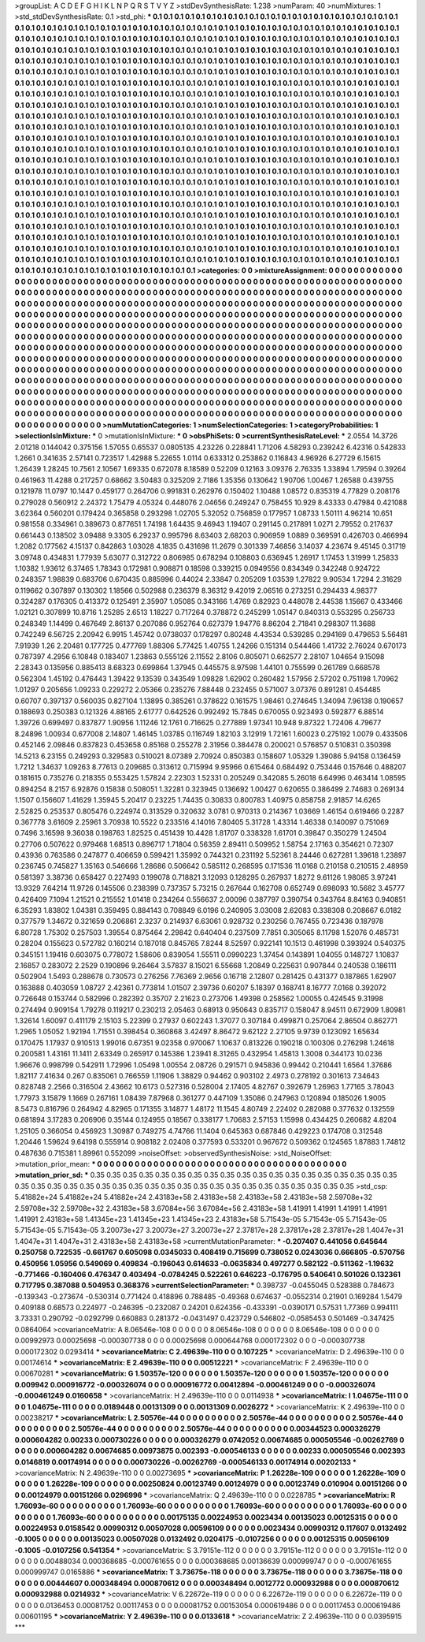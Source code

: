>groupList:
A C D E F G H I K L
N P Q R S T V Y Z 
>stdDevSynthesisRate:
1.238 
>numParam:
40
>numMixtures:
1
>std_stdDevSynthesisRate:
0.1
>std_phi:
***
0.1 0.1 0.1 0.1 0.1 0.1 0.1 0.1 0.1 0.1
0.1 0.1 0.1 0.1 0.1 0.1 0.1 0.1 0.1 0.1
0.1 0.1 0.1 0.1 0.1 0.1 0.1 0.1 0.1 0.1
0.1 0.1 0.1 0.1 0.1 0.1 0.1 0.1 0.1 0.1
0.1 0.1 0.1 0.1 0.1 0.1 0.1 0.1 0.1 0.1
0.1 0.1 0.1 0.1 0.1 0.1 0.1 0.1 0.1 0.1
0.1 0.1 0.1 0.1 0.1 0.1 0.1 0.1 0.1 0.1
0.1 0.1 0.1 0.1 0.1 0.1 0.1 0.1 0.1 0.1
0.1 0.1 0.1 0.1 0.1 0.1 0.1 0.1 0.1 0.1
0.1 0.1 0.1 0.1 0.1 0.1 0.1 0.1 0.1 0.1
0.1 0.1 0.1 0.1 0.1 0.1 0.1 0.1 0.1 0.1
0.1 0.1 0.1 0.1 0.1 0.1 0.1 0.1 0.1 0.1
0.1 0.1 0.1 0.1 0.1 0.1 0.1 0.1 0.1 0.1
0.1 0.1 0.1 0.1 0.1 0.1 0.1 0.1 0.1 0.1
0.1 0.1 0.1 0.1 0.1 0.1 0.1 0.1 0.1 0.1
0.1 0.1 0.1 0.1 0.1 0.1 0.1 0.1 0.1 0.1
0.1 0.1 0.1 0.1 0.1 0.1 0.1 0.1 0.1 0.1
0.1 0.1 0.1 0.1 0.1 0.1 0.1 0.1 0.1 0.1
0.1 0.1 0.1 0.1 0.1 0.1 0.1 0.1 0.1 0.1
0.1 0.1 0.1 0.1 0.1 0.1 0.1 0.1 0.1 0.1
0.1 0.1 0.1 0.1 0.1 0.1 0.1 0.1 0.1 0.1
0.1 0.1 0.1 0.1 0.1 0.1 0.1 0.1 0.1 0.1
0.1 0.1 0.1 0.1 0.1 0.1 0.1 0.1 0.1 0.1
0.1 0.1 0.1 0.1 0.1 0.1 0.1 0.1 0.1 0.1
0.1 0.1 0.1 0.1 0.1 0.1 0.1 0.1 0.1 0.1
0.1 0.1 0.1 0.1 0.1 0.1 0.1 0.1 0.1 0.1
0.1 0.1 0.1 0.1 0.1 0.1 0.1 0.1 0.1 0.1
0.1 0.1 0.1 0.1 0.1 0.1 0.1 0.1 0.1 0.1
0.1 0.1 0.1 0.1 0.1 0.1 0.1 0.1 0.1 0.1
0.1 0.1 0.1 0.1 0.1 0.1 0.1 0.1 0.1 0.1
0.1 0.1 0.1 0.1 0.1 0.1 0.1 0.1 0.1 0.1
0.1 0.1 0.1 0.1 0.1 0.1 0.1 0.1 0.1 0.1
0.1 0.1 0.1 0.1 0.1 0.1 0.1 0.1 0.1 0.1
0.1 0.1 0.1 0.1 0.1 0.1 0.1 0.1 0.1 0.1
0.1 0.1 0.1 0.1 0.1 0.1 0.1 0.1 0.1 0.1
0.1 0.1 0.1 0.1 0.1 0.1 0.1 0.1 0.1 0.1
0.1 0.1 0.1 0.1 0.1 0.1 0.1 0.1 0.1 0.1
0.1 0.1 0.1 0.1 0.1 0.1 0.1 0.1 0.1 0.1
0.1 0.1 0.1 0.1 0.1 0.1 0.1 0.1 0.1 0.1
0.1 0.1 0.1 0.1 0.1 0.1 0.1 0.1 0.1 0.1
0.1 0.1 0.1 0.1 0.1 0.1 0.1 0.1 0.1 0.1
0.1 0.1 0.1 0.1 0.1 0.1 0.1 0.1 0.1 0.1
0.1 0.1 0.1 0.1 0.1 0.1 0.1 0.1 0.1 0.1
0.1 0.1 0.1 0.1 0.1 0.1 0.1 0.1 0.1 0.1
0.1 0.1 0.1 0.1 0.1 0.1 0.1 0.1 0.1 0.1
0.1 0.1 0.1 0.1 0.1 0.1 0.1 0.1 0.1 0.1
0.1 0.1 0.1 0.1 0.1 0.1 0.1 0.1 0.1 0.1
0.1 0.1 0.1 0.1 0.1 0.1 0.1 0.1 0.1 0.1
0.1 0.1 0.1 0.1 0.1 0.1 0.1 0.1 0.1 0.1
0.1 0.1 0.1 0.1 0.1 0.1 0.1 0.1 0.1 0.1
0.1 0.1 0.1 0.1 0.1 0.1 0.1 0.1 0.1 0.1
0.1 0.1 0.1 0.1 0.1 0.1 0.1 0.1 0.1 0.1
0.1 0.1 0.1 0.1 0.1 0.1 0.1 0.1 0.1 0.1
0.1 0.1 0.1 0.1 0.1 0.1 0.1 0.1 0.1 0.1
0.1 0.1 0.1 0.1 0.1 0.1 0.1 0.1 0.1 0.1
0.1 0.1 0.1 0.1 0.1 0.1 0.1 0.1 0.1 0.1
0.1 0.1 0.1 0.1 0.1 0.1 0.1 0.1 0.1 0.1
0.1 0.1 0.1 0.1 0.1 0.1 0.1 0.1 0.1 0.1
0.1 0.1 0.1 0.1 0.1 0.1 0.1 0.1 0.1 0.1
0.1 0.1 0.1 0.1 0.1 0.1 0.1 0.1 0.1 0.1
0.1 0.1 0.1 0.1 0.1 0.1 0.1 0.1 0.1 0.1
0.1 0.1 0.1 0.1 0.1 0.1 0.1 0.1 0.1 0.1
0.1 0.1 0.1 0.1 0.1 0.1 0.1 0.1 0.1 0.1
0.1 0.1 0.1 0.1 0.1 0.1 0.1 0.1 0.1 0.1
0.1 0.1 0.1 0.1 0.1 0.1 0.1 0.1 0.1 0.1
0.1 0.1 0.1 0.1 0.1 0.1 0.1 0.1 0.1 0.1
0.1 0.1 0.1 0.1 0.1 0.1 0.1 0.1 0.1 0.1
0.1 0.1 0.1 0.1 0.1 0.1 0.1 0.1 0.1 0.1
0.1 0.1 0.1 0.1 0.1 0.1 0.1 0.1 0.1 0.1
0.1 0.1 0.1 0.1 0.1 0.1 0.1 0.1 0.1 0.1
0.1 0.1 0.1 0.1 0.1 0.1 0.1 0.1 0.1 0.1
0.1 0.1 0.1 0.1 0.1 0.1 0.1 0.1 0.1 0.1
0.1 0.1 0.1 0.1 0.1 0.1 0.1 0.1 0.1 0.1
0.1 0.1 0.1 0.1 0.1 0.1 0.1 0.1 0.1 0.1
0.1 0.1 0.1 0.1 0.1 0.1 0.1 0.1 0.1 0.1
0.1 0.1 0.1 0.1 0.1 0.1 0.1 0.1 0.1 0.1
0.1 0.1 0.1 0.1 0.1 0.1 0.1 0.1 0.1 0.1
0.1 0.1 0.1 0.1 0.1 0.1 0.1 0.1 0.1 0.1
0.1 0.1 0.1 0.1 0.1 0.1 0.1 0.1 0.1 0.1
0.1 0.1 0.1 0.1 0.1 0.1 0.1 0.1 0.1 0.1
0.1 0.1 0.1 0.1 0.1 0.1 0.1 0.1 0.1 0.1
0.1 0.1 0.1 0.1 0.1 0.1 0.1 0.1 0.1 0.1
0.1 0.1 0.1 0.1 0.1 0.1 0.1 0.1 0.1 0.1
0.1 0.1 
>categories:
0 0
>mixtureAssignment:
0 0 0 0 0 0 0 0 0 0 0 0 0 0 0 0 0 0 0 0 0 0 0 0 0 0 0 0 0 0 0 0 0 0 0 0 0 0 0 0 0 0 0 0 0 0 0 0 0 0
0 0 0 0 0 0 0 0 0 0 0 0 0 0 0 0 0 0 0 0 0 0 0 0 0 0 0 0 0 0 0 0 0 0 0 0 0 0 0 0 0 0 0 0 0 0 0 0 0 0
0 0 0 0 0 0 0 0 0 0 0 0 0 0 0 0 0 0 0 0 0 0 0 0 0 0 0 0 0 0 0 0 0 0 0 0 0 0 0 0 0 0 0 0 0 0 0 0 0 0
0 0 0 0 0 0 0 0 0 0 0 0 0 0 0 0 0 0 0 0 0 0 0 0 0 0 0 0 0 0 0 0 0 0 0 0 0 0 0 0 0 0 0 0 0 0 0 0 0 0
0 0 0 0 0 0 0 0 0 0 0 0 0 0 0 0 0 0 0 0 0 0 0 0 0 0 0 0 0 0 0 0 0 0 0 0 0 0 0 0 0 0 0 0 0 0 0 0 0 0
0 0 0 0 0 0 0 0 0 0 0 0 0 0 0 0 0 0 0 0 0 0 0 0 0 0 0 0 0 0 0 0 0 0 0 0 0 0 0 0 0 0 0 0 0 0 0 0 0 0
0 0 0 0 0 0 0 0 0 0 0 0 0 0 0 0 0 0 0 0 0 0 0 0 0 0 0 0 0 0 0 0 0 0 0 0 0 0 0 0 0 0 0 0 0 0 0 0 0 0
0 0 0 0 0 0 0 0 0 0 0 0 0 0 0 0 0 0 0 0 0 0 0 0 0 0 0 0 0 0 0 0 0 0 0 0 0 0 0 0 0 0 0 0 0 0 0 0 0 0
0 0 0 0 0 0 0 0 0 0 0 0 0 0 0 0 0 0 0 0 0 0 0 0 0 0 0 0 0 0 0 0 0 0 0 0 0 0 0 0 0 0 0 0 0 0 0 0 0 0
0 0 0 0 0 0 0 0 0 0 0 0 0 0 0 0 0 0 0 0 0 0 0 0 0 0 0 0 0 0 0 0 0 0 0 0 0 0 0 0 0 0 0 0 0 0 0 0 0 0
0 0 0 0 0 0 0 0 0 0 0 0 0 0 0 0 0 0 0 0 0 0 0 0 0 0 0 0 0 0 0 0 0 0 0 0 0 0 0 0 0 0 0 0 0 0 0 0 0 0
0 0 0 0 0 0 0 0 0 0 0 0 0 0 0 0 0 0 0 0 0 0 0 0 0 0 0 0 0 0 0 0 0 0 0 0 0 0 0 0 0 0 0 0 0 0 0 0 0 0
0 0 0 0 0 0 0 0 0 0 0 0 0 0 0 0 0 0 0 0 0 0 0 0 0 0 0 0 0 0 0 0 0 0 0 0 0 0 0 0 0 0 0 0 0 0 0 0 0 0
0 0 0 0 0 0 0 0 0 0 0 0 0 0 0 0 0 0 0 0 0 0 0 0 0 0 0 0 0 0 0 0 0 0 0 0 0 0 0 0 0 0 0 0 0 0 0 0 0 0
0 0 0 0 0 0 0 0 0 0 0 0 0 0 0 0 0 0 0 0 0 0 0 0 0 0 0 0 0 0 0 0 0 0 0 0 0 0 0 0 0 0 0 0 0 0 0 0 0 0
0 0 0 0 0 0 0 0 0 0 0 0 0 0 0 0 0 0 0 0 0 0 0 0 0 0 0 0 0 0 0 0 0 0 0 0 0 0 0 0 0 0 0 0 0 0 0 0 0 0
0 0 0 0 0 0 0 0 0 0 0 0 0 0 0 0 0 0 0 0 0 0 0 0 0 0 0 0 0 0 0 0 
>numMutationCategories:
1
>numSelectionCategories:
1
>categoryProbabilities:
1 
>selectionIsInMixture:
***
0 
>mutationIsInMixture:
***
0 
>obsPhiSets:
0
>currentSynthesisRateLevel:
***
2.0554 14.3726 2.01218 0.144042 0.375156 1.57055 0.65537 0.0805135 4.23226 0.228841
1.71206 4.58293 0.239242 6.42316 0.542833 1.2661 0.341635 2.57141 0.723517 1.42988
5.22655 1.0114 0.633312 0.253862 0.116843 4.96926 6.27729 6.15615 1.26439 1.28245
10.7561 2.10567 1.69335 0.672078 8.18589 0.52209 0.12163 3.09376 2.76335 1.33894
1.79594 0.39264 0.461963 11.4288 0.217257 0.68662 3.50483 0.325209 2.7186 1.35356
0.130642 1.90706 1.00467 1.26588 0.439755 0.121978 11.0797 10.1447 0.459177 0.264706
0.991831 0.262976 0.150402 1.10488 1.08572 0.835319 4.77829 0.208176 0.279028 0.560912
2.24372 1.75479 4.05324 0.448076 2.04656 0.249247 0.758455 10.929 8.43333 0.47984
0.421088 3.62364 0.560201 0.179424 0.365858 0.293298 1.02705 5.32052 0.756859 0.177957
1.08733 1.50111 4.96214 10.651 0.981558 0.334961 0.389673 0.877651 1.74198 1.64435
9.46943 1.19407 0.291145 0.217891 1.0271 2.79552 0.217637 0.661443 0.138502 3.09488
9.3305 6.29237 0.995796 8.63403 2.68203 0.906959 1.0889 0.369591 0.426703 0.466994
1.2082 0.177562 4.15137 0.842863 1.03028 4.1835 0.431698 11.2679 0.301339 7.46856
3.14037 4.23674 9.45145 0.31719 3.09748 0.434831 1.77939 5.63077 0.312722 0.806985
0.678294 0.108803 0.636945 1.26917 1.17453 1.31999 1.25833 1.10382 1.93612 6.37465
1.78343 0.172981 0.908871 0.18598 0.339215 0.0949556 0.834349 0.342248 0.924722 0.248357
1.98839 0.683706 0.670435 0.885996 0.44024 2.33847 0.205209 1.03539 1.27822 9.90534
1.7294 2.31629 0.119662 0.307897 0.130302 1.18566 0.502988 0.236379 8.36312 9.42019
2.06516 0.273251 0.294433 4.98377 0.324287 0.176305 0.413372 0.125491 2.35907 1.05085
0.343166 1.4769 0.82923 0.448078 2.44538 1.15667 0.433466 1.02121 0.307899 10.8716
1.25285 2.6513 1.18227 0.717264 0.378872 0.245299 1.05147 0.840313 0.553295 0.256733
0.248349 1.14499 0.467649 2.86137 0.207086 0.952764 0.627379 1.94776 8.86204 2.71841
0.298307 11.3688 0.742249 6.56725 2.20942 6.9915 1.45742 0.0738037 0.178297 0.80248
4.43534 0.539285 0.294169 0.479653 5.56481 7.91939 1.26 2.20481 0.177725 0.477769
1.88306 5.77425 1.40755 1.24266 0.151314 0.544466 1.41732 2.76024 0.670173 0.787397
4.2956 6.10848 0.183407 1.23863 0.555126 2.11552 2.8106 0.805071 0.662577 2.28107
1.04654 9.15098 2.28343 0.135956 0.885413 8.68323 0.699864 1.37945 0.445575 8.97598
1.44101 0.755599 0.261789 0.668578 0.562304 1.45192 0.476443 1.39422 9.13539 0.343549
1.09828 1.62902 0.260482 1.57956 2.57202 0.751198 1.70962 1.01297 0.205656 1.09233
0.229272 2.05366 0.235276 7.88448 0.232455 0.571007 3.07376 0.891281 0.454485 0.60707
0.397137 0.560035 0.827104 1.13895 0.385261 0.378622 0.161575 1.98461 0.274645 1.34094
7.96138 0.190657 0.188693 0.250383 0.121326 4.88165 2.61777 0.642526 0.992492 15.7845
0.670055 0.923493 0.592877 6.88514 1.39726 0.699497 0.837877 1.90956 1.11246 12.1761
0.716625 0.277889 1.97341 10.948 9.87322 1.72406 4.79677 8.24896 1.00934 0.677008
2.14807 1.46145 1.03785 0.116749 1.82103 3.12919 1.72161 1.60023 0.275192 1.0079
0.433506 0.452146 2.09846 0.837823 0.453658 0.85168 0.255278 2.31956 0.384478 0.200021
0.576857 0.510831 0.350398 14.5213 6.23155 0.249293 0.329583 0.510021 8.07389 2.70924
0.850383 0.158607 1.05329 1.39086 5.94158 0.136459 1.7212 1.34637 1.09263 8.77613
0.209685 0.313612 0.715994 9.95966 0.615464 0.684492 0.753446 0.157646 0.488207 0.181615
0.735276 0.218355 0.553425 1.57824 2.22303 1.52331 0.205249 0.342085 5.26018 6.64996
0.463414 1.08595 0.894254 8.2157 6.92876 0.15838 0.508051 1.32281 0.323945 0.136692
1.00427 0.620655 0.386499 2.74683 0.269134 1.1507 0.156607 1.41629 1.35945 5.20417
0.23225 1.74435 0.30833 0.800783 1.40975 0.858758 2.91857 14.6265 2.52825 0.253537
0.805476 0.224974 0.313529 0.320632 3.0781 0.970313 0.214367 1.03669 1.46154 0.619466
0.2287 0.367778 3.61609 2.25961 3.70938 10.5522 0.233516 4.14016 7.80405 5.31728
1.43314 1.46338 0.140097 0.751069 0.7496 3.16598 9.36038 0.198763 1.82525 0.451439
10.4428 1.81707 0.338328 1.61701 0.39847 0.350279 1.24504 0.27706 0.507622 0.979468
1.68513 0.896717 1.71804 0.56359 2.89411 0.509952 1.58754 2.17163 0.354621 0.72307
0.43936 0.763586 0.247877 0.406659 0.599421 1.35992 0.744321 0.231192 5.52361 8.24446
0.627281 1.39618 1.23897 0.236745 0.745827 1.35163 0.546666 1.28686 0.506642 0.585112
0.268595 0.171536 11.0168 0.210158 0.210515 2.48959 0.581397 3.38736 0.658427 0.227493
0.199078 0.718821 3.12093 0.128295 0.267937 1.8272 9.61126 1.98085 3.97241 13.9329
7.64214 11.9726 0.145506 0.238399 0.737357 5.73215 0.267644 0.162708 0.652749 0.698093
10.5682 3.45777 0.426409 7.1094 1.21521 0.215552 1.01418 0.234264 0.556637 2.00096
0.387797 0.390754 0.343764 8.84163 0.940851 6.35293 1.83802 1.04381 0.359495 0.884143
0.708849 6.0196 0.240905 3.03008 2.62083 0.338308 0.208667 6.0182 0.377579 1.34672
0.321659 0.206861 2.3237 0.214937 6.63061 0.928732 0.230256 0.767455 0.723436 0.187978
6.80728 1.75302 0.257503 1.39554 0.875464 2.29842 0.640404 0.237509 7.7851 0.305065
8.11798 1.52076 0.485731 0.28204 0.155623 0.572782 0.160214 0.187018 0.845765 7.8244
8.52597 0.922141 10.1513 0.461998 0.393924 0.540375 0.345151 1.19416 0.603075 0.778072
1.58606 0.839054 1.55511 0.0990223 1.37454 0.143891 1.04055 0.148727 1.10837 2.16857
0.283072 2.2529 0.190896 9.26464 3.57837 8.15021 6.55668 1.20849 0.225631 0.907844
0.240538 0.186111 0.502904 1.5493 0.288678 0.730573 0.276256 7.76369 2.9656 0.16718
2.12807 0.281425 0.431377 0.187865 1.62907 0.163888 0.403059 1.08727 2.42361 0.773814
1.01507 2.39736 0.60207 5.18397 0.168741 8.16777 7.0168 0.392072 0.726648 0.153744
0.582996 0.282392 0.35707 2.21623 0.273706 1.49398 0.258562 1.00055 0.424545 9.31998
0.274494 0.909154 1.79278 0.119217 0.230213 2.05463 0.68913 0.950643 0.835717 0.158047
8.94511 0.672909 1.80981 1.32614 1.60097 0.411179 2.15103 5.22399 0.27937 0.602243
1.37077 0.307184 0.499871 0.257064 2.86504 0.862771 1.2965 1.05052 1.92194 1.71551
0.398454 0.360868 3.42497 8.86472 9.62122 2.27105 9.9739 0.123092 1.65634 0.170475
1.17937 0.910513 1.99016 0.67351 9.02358 0.970067 1.10637 0.813226 0.190218 0.100306
0.276298 1.24618 0.200581 1.43161 11.1411 2.63349 0.265917 0.145386 1.23941 8.31265
0.432954 1.45813 1.3008 0.344173 10.0236 1.96676 0.998799 0.542911 1.72996 1.05498
1.00554 2.08726 0.291571 0.945836 0.99442 0.210441 1.6564 1.37686 1.82117 7.41634
0.267 0.835061 0.766559 1.11906 1.38829 0.94462 0.903102 2.4973 0.278192 0.301613
7.34643 0.828748 2.2566 0.316504 2.43662 10.6173 0.527316 0.528004 2.17405 4.82767
0.392679 1.26963 1.77165 3.78043 1.77973 3.15879 1.1669 0.267161 1.08439 7.87968
0.361277 0.447109 1.35086 0.247963 0.120894 0.185026 1.9005 8.5473 0.816796 0.264942
4.82965 0.171355 3.14877 1.48172 11.1545 4.80749 2.22402 0.282088 0.377632 0.132559
0.681894 3.17283 0.206906 0.35144 0.124955 0.18567 0.338177 1.70683 2.57153 1.15998
0.434425 0.260682 4.8204 1.25105 0.366054 0.456923 1.30987 0.749275 4.74766 11.1404
0.645363 0.687846 0.429223 0.174708 0.312548 1.20446 1.59624 9.64198 0.555914 0.908182
2.02408 0.377593 0.533201 0.967672 0.509362 0.124565 1.87883 1.74812 0.487636 0.715381
1.89961 0.552099 
>noiseOffset:
>observedSynthesisNoise:
>std_NoiseOffset:
>mutation_prior_mean:
***
0 0 0 0 0 0 0 0 0 0
0 0 0 0 0 0 0 0 0 0
0 0 0 0 0 0 0 0 0 0
0 0 0 0 0 0 0 0 0 0
>mutation_prior_sd:
***
0.35 0.35 0.35 0.35 0.35 0.35 0.35 0.35 0.35 0.35
0.35 0.35 0.35 0.35 0.35 0.35 0.35 0.35 0.35 0.35
0.35 0.35 0.35 0.35 0.35 0.35 0.35 0.35 0.35 0.35
0.35 0.35 0.35 0.35 0.35 0.35 0.35 0.35 0.35 0.35
>std_csp:
5.41882e+24 5.41882e+24 5.41882e+24 2.43183e+58 2.43183e+58 2.43183e+58 2.43183e+58 2.59708e+32 2.59708e+32 2.59708e+32
2.43183e+58 3.67084e+56 3.67084e+56 2.43183e+58 1.41991 1.41991 1.41991 1.41991 1.41991 2.43183e+58
1.41345e+23 1.41345e+23 1.41345e+23 2.43183e+58 5.71543e-05 5.71543e-05 5.71543e-05 5.71543e-05 5.71543e-05 3.20073e+27
3.20073e+27 3.20073e+27 2.37817e+28 2.37817e+28 2.37817e+28 1.4047e+31 1.4047e+31 1.4047e+31 2.43183e+58 2.43183e+58
>currentMutationParameter:
***
-0.207407 0.441056 0.645644 0.250758 0.722535 -0.661767 0.605098 0.0345033 0.408419 0.715699
0.738052 0.0243036 0.666805 -0.570756 0.450956 1.05956 0.549069 0.409834 -0.196043 0.614633
-0.0635834 0.497277 0.582122 -0.511362 -1.19632 -0.771466 -0.160406 0.476347 0.403494 -0.0784245
0.522261 0.646223 -0.176795 0.540641 0.501026 0.132361 0.717795 0.387088 0.504953 0.368376
>currentSelectionParameter:
***
0.398737 -0.0455045 0.528388 0.784673 -0.139343 -0.273674 -0.530314 0.771424 0.418896 0.788485
-0.49368 0.674637 -0.0552314 0.21901 0.169284 1.5479 0.409188 0.68573 0.224977 -0.246395
-0.232087 0.24201 0.624356 -0.433391 -0.0390171 0.57531 1.77369 0.994111 3.73331 0.290792
-0.0292799 0.660883 0.281372 -0.0431497 0.423729 0.546802 -0.0585453 0.501469 -0.347425 0.0864064
>covarianceMatrix:
A
8.06546e-108	0	0	0	0	0	
0	8.06546e-108	0	0	0	0	
0	0	8.06546e-108	0	0	0	
0	0	0	0.00992973	0.00025698	-0.000307738	
0	0	0	0.00025698	0.000644768	0.000172302	
0	0	0	-0.000307738	0.000172302	0.0293414	
***
>covarianceMatrix:
C
2.49639e-110	0	
0	0.107225	
***
>covarianceMatrix:
D
2.49639e-110	0	
0	0.00174614	
***
>covarianceMatrix:
E
2.49639e-110	0	
0	0.00512221	
***
>covarianceMatrix:
F
2.49639e-110	0	
0	0.00670281	
***
>covarianceMatrix:
G
1.50357e-120	0	0	0	0	0	
0	1.50357e-120	0	0	0	0	
0	0	1.50357e-120	0	0	0	
0	0	0	0.009942	0.000916772	-0.000326074	
0	0	0	0.000916772	0.00412894	-0.000461249	
0	0	0	-0.000326074	-0.000461249	0.0160658	
***
>covarianceMatrix:
H
2.49639e-110	0	
0	0.0114938	
***
>covarianceMatrix:
I
1.04675e-111	0	0	0	
0	1.04675e-111	0	0	
0	0	0.0189448	0.00131309	
0	0	0.00131309	0.0026272	
***
>covarianceMatrix:
K
2.49639e-110	0	
0	0.00238217	
***
>covarianceMatrix:
L
2.50576e-44	0	0	0	0	0	0	0	0	0	
0	2.50576e-44	0	0	0	0	0	0	0	0	
0	0	2.50576e-44	0	0	0	0	0	0	0	
0	0	0	2.50576e-44	0	0	0	0	0	0	
0	0	0	0	2.50576e-44	0	0	0	0	0	
0	0	0	0	0	0.00344523	0.000326279	0.000604282	0.00233	0.000730226	
0	0	0	0	0	0.000326279	0.0742052	0.00674685	0.000505546	-0.00262769	
0	0	0	0	0	0.000604282	0.00674685	0.00973875	0.002393	-0.000546133	
0	0	0	0	0	0.00233	0.000505546	0.002393	0.0146819	0.00174914	
0	0	0	0	0	0.000730226	-0.00262769	-0.000546133	0.00174914	0.00202133	
***
>covarianceMatrix:
N
2.49639e-110	0	
0	0.00273695	
***
>covarianceMatrix:
P
1.26228e-109	0	0	0	0	0	
0	1.26228e-109	0	0	0	0	
0	0	1.26228e-109	0	0	0	
0	0	0	0.00250824	0.00123749	0.00124979	
0	0	0	0.00123749	0.010904	0.00151266	
0	0	0	0.00124979	0.00151266	0.0296996	
***
>covarianceMatrix:
Q
2.49639e-110	0	
0	0.0228785	
***
>covarianceMatrix:
R
1.76093e-60	0	0	0	0	0	0	0	0	0	
0	1.76093e-60	0	0	0	0	0	0	0	0	
0	0	1.76093e-60	0	0	0	0	0	0	0	
0	0	0	1.76093e-60	0	0	0	0	0	0	
0	0	0	0	1.76093e-60	0	0	0	0	0	
0	0	0	0	0	0.00175135	0.00224953	0.0023434	0.00135023	0.00125315	
0	0	0	0	0	0.00224953	0.0158542	0.00990312	0.00507028	0.00596109	
0	0	0	0	0	0.0023434	0.00990312	0.117607	0.0132492	-0.1005	
0	0	0	0	0	0.00135023	0.00507028	0.0132492	0.0204175	-0.0107256	
0	0	0	0	0	0.00125315	0.00596109	-0.1005	-0.0107256	0.541354	
***
>covarianceMatrix:
S
3.79151e-112	0	0	0	0	0	
0	3.79151e-112	0	0	0	0	
0	0	3.79151e-112	0	0	0	
0	0	0	0.00488034	0.000368685	-0.000761655	
0	0	0	0.000368685	0.00136639	0.000999747	
0	0	0	-0.000761655	0.000999747	0.0165886	
***
>covarianceMatrix:
T
3.73675e-118	0	0	0	0	0	
0	3.73675e-118	0	0	0	0	
0	0	3.73675e-118	0	0	0	
0	0	0	0.00444607	0.000348494	0.000870612	
0	0	0	0.000348494	0.0012772	0.000932988	
0	0	0	0.000870612	0.000932988	0.0214932	
***
>covarianceMatrix:
V
6.22672e-119	0	0	0	0	0	
0	6.22672e-119	0	0	0	0	
0	0	6.22672e-119	0	0	0	
0	0	0	0.0136453	0.00081752	0.00117453	
0	0	0	0.00081752	0.00153054	0.000619486	
0	0	0	0.00117453	0.000619486	0.00601195	
***
>covarianceMatrix:
Y
2.49639e-110	0	
0	0.0133618	
***
>covarianceMatrix:
Z
2.49639e-110	0	
0	0.0395915	
***

